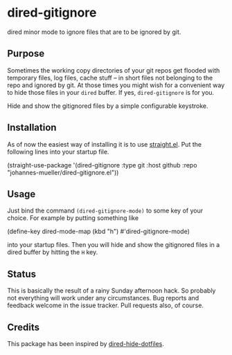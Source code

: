 * dired-gitignore

dired minor mode to ignore files that are to be ignored by git.

** Purpose

Sometimes the working copy directories of your git repos get flooded with
temporary files, log files, cache stuff – in short files not belonging to the
repo and ignored by git.  At those times you might wish for a convenient way to
hide those files in your =dired= buffer.  If yes, =dired-gitignore= is
for you.

Hide and show the gitignored files by a simple configurable keystroke.


** Installation

As of now the easiest way of installing it is to use [[https://github.com/raxod502/straight.el][straight.el]]. Put the
following lines into your startup file.

#+BEGIN_EXAMPLE emacs-lisp
(straight-use-package
 '(dired-gitignore :type git :host github :repo "johannes-mueller/dired-gitignore.el"))
#+END_EXAMPLE


** Usage

Just bind the command =(dired-gitignore-mode)= to some key of your choice. For
example by putting something like

#+BEGIN_EXAMPLE emacs-lisp
(define-key dired-mode-map (kbd "h") #'dired-gitignore-mode)
#+END_EXAMPLE

into your startup files.  Then you will hide and show the gitignored files in a
dired buffer by hitting the =H= key.


** Status

This is basically the result of a rainy Sunday afternoon hack.  So probably not
everything will work under any circumstances.  Bug reports and feedback welcome
in the issue tracker.  Pull requests also, of course.

** Credits

This package has been inspired by [[https://github.com/mattiasb/dired-hide-dotfiles][dired-hide-dotfiles]].
